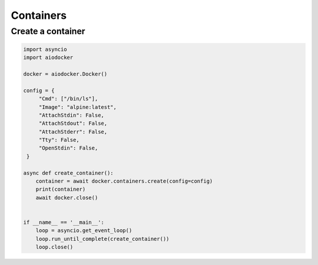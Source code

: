 ============
Containers
============


Create a container
========================

.. code-block:: python

   import asyncio
   import aiodocker

   docker = aiodocker.Docker()

   config = {
        "Cmd": ["/bin/ls"],
        "Image": "alpine:latest",
        "AttachStdin": False,
        "AttachStdout": False,
        "AttachStderr": False,
        "Tty": False,
        "OpenStdin": False,
    }

   async def create_container():
       container = await docker.containers.create(config=config)
       print(container)
       await docker.close()


   if __name__ == '__main__':
       loop = asyncio.get_event_loop()
       loop.run_until_complete(create_container())
       loop.close()

